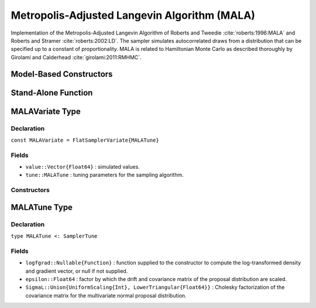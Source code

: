 .. index:: Sampling Functions; Metropolis-Adjusted Langevin Algorithm

.. _section-MALA:

Metropolis-Adjusted Langevin Algorithm (MALA)
---------------------------------------------

Implementation of the Metropolis-Adjusted Langevin Algorithm of Roberts and Tweedie :cite:`roberts:1996:MALA` and Roberts and Stramer :cite:`roberts:2002:LD`.  The sampler simulates autocorrelated draws from a distribution that can be specified up to a constant of proportionality.  MALA is related to Hamiltonian Monte Carlo as described thoroughly by Girolami and Calderhead :cite:`girolami:2011:RMHMC`.

Model-Based Constructors
^^^^^^^^^^^^^^^^^^^^^^^^

.. function:: MALA(params::ElementOrVector{Symbol}, epsilon::Real; \
                   dtype::Symbol=:forward)
              MALA(params::ElementOrVector{Symbol}, epsilon::Real, \
                   Sigma::Matrix{T<:Real}; dtype::Symbol=:forward)

    Construct a ``Sampler`` object for MALA sampling.  Parameters are assumed to be continuous, but may be constrained or unconstrained.

    **Arguments**

        * ``params`` : stochastic node(s) to be updated with the sampler.  Constrained parameters are mapped to unconstrained space according to transformations defined by the :ref:`section-Stochastic` ``unlist()`` function.
        * ``epsilon`` : factor by which the drift and covariance matrix of the proposal distribution are scaled.
        * ``Sigma`` : covariance matrix for the multivariate normal proposal distribution.  The covariance matrix is relative to the unconstrained parameter space, where candidate draws are generated.  If omitted, the identity matrix is assumed.
        * ``dtype`` : type of differentiation for gradient calculations. Options are
            * ``:central`` : central differencing.
            * ``:forward`` : forward differencing.

    **Value**

        Returns a ``Sampler{MALATune}`` type object.

    **Example**

        See the :ref:`Dyes <example-Dyes>` and other :ref:`section-Examples`.

Stand-Alone Function
^^^^^^^^^^^^^^^^^^^^

.. function:: sample!(v::MALAVariate)

    Draw one sample from a target distribution using the MALA sampler.  Parameters are assumed to be continuous and unconstrained.

    **Arguments**

        * ``v`` : current state of parameters to be simulated.

    **Value**

        Returns ``v`` updated with simulated values and associated tuning parameters.

    .. _example-mala:

    **Example**

        The following example samples parameters in a simple linear regression model.  Details of the model specification and posterior distribution can be found in the :ref:`section-Supplement`.

        .. literalinclude:: mala.jl
            :language: julia


.. index:: Sampler Types; MALAVariate

MALAVariate Type
^^^^^^^^^^^^^^^^

Declaration
```````````

``const MALAVariate = FlatSamplerVariate{MALATune}``

Fields
``````

* ``value::Vector{Float64}`` : simulated values.
* ``tune::MALATune`` : tuning parameters for the sampling algorithm.

Constructors
````````````

.. function:: MALAVariate(x::AbstractVector{T<:Real}, epsilon::Real, logfgrad::Function)
              MALAVariate(x::AbstractVector{T<:Real}, epsilon::Real, \
                          Sigma::Matrix{U<:Real}, logfgrad::Function)

    Construct a ``MALAVariate`` object that stores simulated values and tuning parameters for MALA sampling.

    **Arguments**

        * ``x`` : initial values.
        * ``epsilon`` : factor by which the drift and covariance matrix of the proposal distribution are scaled.
        * ``Sigma`` : covariance matrix for the multivariate normal proposal distribution.  The covariance matrix is relative to the unconstrained parameter space, where candidate draws are generated.  If omitted, the identity matrix is assumed.
        * ``logfgrad`` : function that takes a single ``DenseVector`` argument of parameter values at which to compute the log-transformed density (up to a normalizing constant) and gradient vector, and returns the respective results as a tuple.

    **Value**

        Returns a ``MALAVariate`` type object with fields set to the supplied ``x`` and tuning parameter values.

.. index:: Sampler Types; MALATune

MALATune Type
^^^^^^^^^^^^^

Declaration
```````````

``type MALATune <: SamplerTune``

Fields
``````

* ``logfgrad::Nullable{Function}`` : function supplied to the constructor to compute the log-transformed density and gradient vector, or null if not supplied.
* ``epsilon::Float64`` : factor by which the drift and covariance matrix of the proposal distribution are scaled.
* ``SigmaL::Union{UniformScaling{Int}, LowerTriangular{Float64}}`` : Cholesky factorization of the covariance matrix for the multivariate normal proposal distribution.
